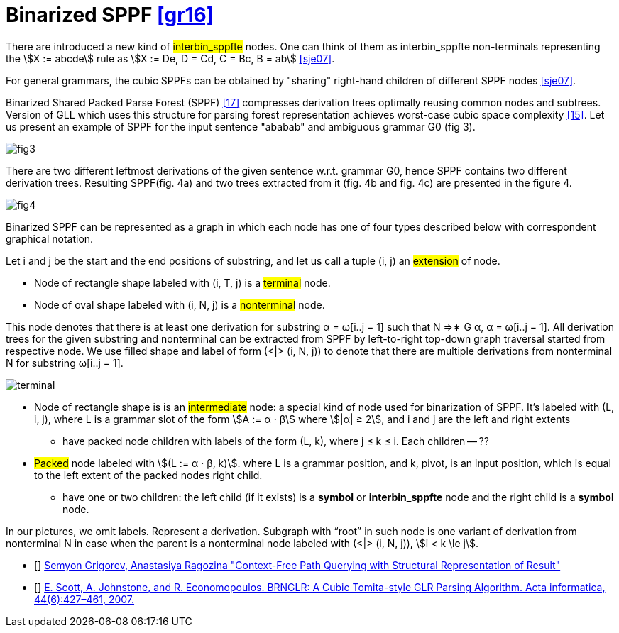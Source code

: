 :stem: asciimath

= Binarized SPPF <<gr16>>

There are introduced a new kind of #interbin_sppfte# nodes. One can think of them as interbin_sppfte non-terminals representing the stem:[X := abcde] rule as stem:[X := De, D = Cd, C = Bc, B = ab] <<sje07>>. 


For general grammars, the cubic SPPFs can be obtained by "sharing" right-hand
children of different SPPF nodes <<sje07>>. 

Binarized Shared Packed Parse Forest (SPPF) <<17>> compresses derivation trees optimally reusing common nodes
and subtrees. Version of GLL which uses this structure for
parsing forest representation achieves worst-case cubic space
complexity <<15>>.
Let us present an example of SPPF for the input sentence
"ababab" and ambiguous grammar G0 (fig 3).

image::bin_sppf_2/fig3.png[]

There are two different leftmost derivations of the given
sentence w.r.t. grammar G0, hence SPPF contains two different derivation trees. Resulting SPPF(fig. 4a) and two
trees extracted from it (fig. 4b and fig. 4c) are presented in
the figure 4.

image::bin_sppf_2/fig4.png[]

Binarized SPPF can be represented as a graph in which each node has one of four types described below with correspondent graphical notation. 

Let i and j be the start and
the end positions of substring, and let us call a tuple (i, j)
an #extension# of node.

* Node of rectangle shape labeled with (i, T, j) is a #terminal# node.
* Node of oval shape labeled with (i, N, j) is a #nonterminal# node. 

This node denotes that there is at least one derivation for substring α = ω[i..j − 1] such that N ⇒∗
G α, α = ω[i..j − 1]. All derivation trees for
the given substring and nonterminal can be extracted
from SPPF by left-to-right top-down graph traversal
started from respective node. We use filled shape and
label of form (<|> (i, N, j)) to denote that there are
multiple derivations from nonterminal N for substring
ω[i..j − 1].

image::bin_sppf_2/terminal.png[]

* Node of rectangle shape is is an #intermediate# node: a special kind of node used for binarization of SPPF. It's labeled with (L, i, j), where L is a grammar slot of 
the form stem:[A := α · β] where stem:[|α| ≥ 2],  and i
and j are the left and right extents
** have packed node children with labels of the form (L, k), where j ≤ k ≤ i. Each children -- ??


* #Packed# node labeled with stem:[(L := α · β, k)].  where L is a grammar position, and k, pivot, is an input position, which is equal to the left extent of the packed nodes right child. 


** have one or two children: the left child (if it exists) is a *symbol* or *interbin_sppfte* node and the right child is a *symbol* node. 

In our pictures, we omit labels. Represent a derivation. Subgraph with “root” in such node is one variant of derivation from nonterminal N in case when the parent is a nonterminal node labeled with (<|> (i, N, j)), stem:[i < k \le j].


[Bibliography]
* [[[gr16]]] https://arxiv.org/abs/1612.08872[Semyon Grigorev, Anastasiya Ragozina "Context-Free Path Querying with Structural Representation of Result"]

* [[[sje07]]] https://link.springer.com/article/10.1007/s00236-007-0054-z[E. Scott, A. Johnstone, and R. Economopoulos. BRNGLR: A Cubic Tomita-style GLR Parsing Algorithm. Acta informatica, 44(6):427–461, 2007.]



















